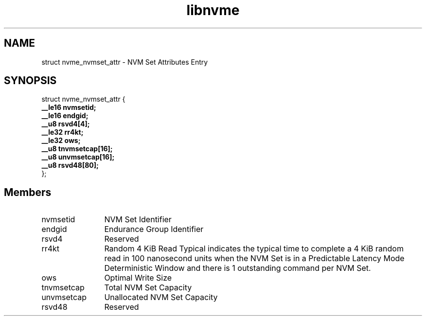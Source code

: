 .TH "libnvme" 9 "struct nvme_nvmset_attr" "February 2022" "API Manual" LINUX
.SH NAME
struct nvme_nvmset_attr \- NVM Set Attributes Entry
.SH SYNOPSIS
struct nvme_nvmset_attr {
.br
.BI "    __le16 nvmsetid;"
.br
.BI "    __le16 endgid;"
.br
.BI "    __u8 rsvd4[4];"
.br
.BI "    __le32 rr4kt;"
.br
.BI "    __le32 ows;"
.br
.BI "    __u8 tnvmsetcap[16];"
.br
.BI "    __u8 unvmsetcap[16];"
.br
.BI "    __u8 rsvd48[80];"
.br
.BI "
};
.br

.SH Members
.IP "nvmsetid" 12
NVM Set Identifier
.IP "endgid" 12
Endurance Group Identifier
.IP "rsvd4" 12
Reserved
.IP "rr4kt" 12
Random 4 KiB Read Typical indicates the typical
time to complete a 4 KiB random read in 100 nanosecond units
when the NVM Set is in a Predictable Latency Mode Deterministic
Window and there is 1 outstanding command per NVM Set.
.IP "ows" 12
Optimal Write Size
.IP "tnvmsetcap" 12
Total NVM Set Capacity
.IP "unvmsetcap" 12
Unallocated NVM Set Capacity
.IP "rsvd48" 12
Reserved
